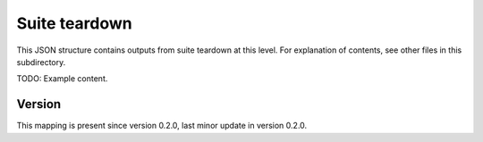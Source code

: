 ..
   Copyright (c) 2021 Cisco and/or its affiliates.
   Licensed under the Apache License, Version 2.0 (the "License");
   you may not use this file except in compliance with the License.
   You may obtain a copy of the License at:
..
       http://www.apache.org/licenses/LICENSE-2.0
..
   Unless required by applicable law or agreed to in writing, software
   distributed under the License is distributed on an "AS IS" BASIS,
   WITHOUT WARRANTIES OR CONDITIONS OF ANY KIND, either express or implied.
   See the License for the specific language governing permissions and
   limitations under the License.


Suite teardown
^^^^^^^^^^^^^^

This JSON structure contains outputs from suite teardown at this level.
For explanation of contents, see other files in this subdirectory.

TODO: Example content.

Version
~~~~~~~

This mapping is present since version 0.2.0,
last minor update in version 0.2.0.
